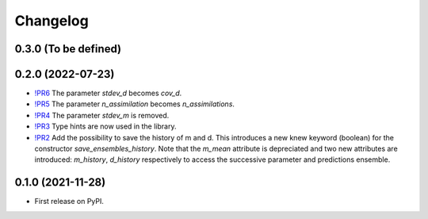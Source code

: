 ==============
Changelog
==============

0.3.0 (To be defined)
------------------

0.2.0 (2022-07-23)
------------------

* `!PR6 <https://gitlab.com/antoinecollet5/pyesmda/-/merge_requests/6>`_ The parameter `stdev_d` becomes `cov_d`.
* `!PR5 <https://gitlab.com/antoinecollet5/pyesmda/-/merge_requests/5>`_ The parameter `n_assimilation` becomes `n_assimilations`.
* `!PR4 <https://gitlab.com/antoinecollet5/pyesmda/-/merge_requests/4>`_ The parameter `stdev_m` is removed.
* `!PR3 <https://gitlab.com/antoinecollet5/pyesmda/-/merge_requests/3>`_ Type hints are now used in the library.
* `!PR2 <https://gitlab.com/antoinecollet5/pyesmda/-/merge_requests/2>`_ Add the possibility to save the history of m and d. This introduces a new knew
  keyword (boolean) for the constructor `save_ensembles_history`. 
  Note that the `m_mean` attribute is depreciated and two new attributes are 
  introduced: `m_history`, `d_history` respectively to access the successive
  parameter and predictions ensemble. 


0.1.0 (2021-11-28)
------------------

* First release on PyPI.
